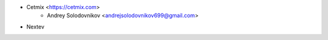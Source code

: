 * Cetmix <https://cetmix.com>
    * Andrey Solodovnikov  <andrejsolodovnikov699@gmail.com>
* Nextev
